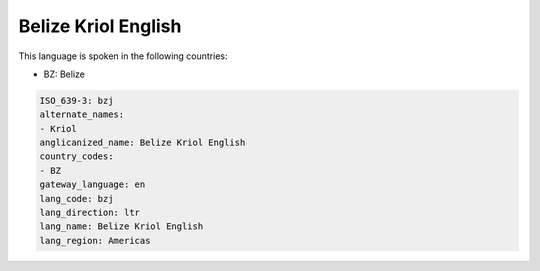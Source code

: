 .. _bzj:

Belize Kriol English
====================

This language is spoken in the following countries:

* BZ: Belize

.. code-block:: yaml

    ISO_639-3: bzj
    alternate_names:
    - Kriol
    anglicanized_name: Belize Kriol English
    country_codes:
    - BZ
    gateway_language: en
    lang_code: bzj
    lang_direction: ltr
    lang_name: Belize Kriol English
    lang_region: Americas
    
